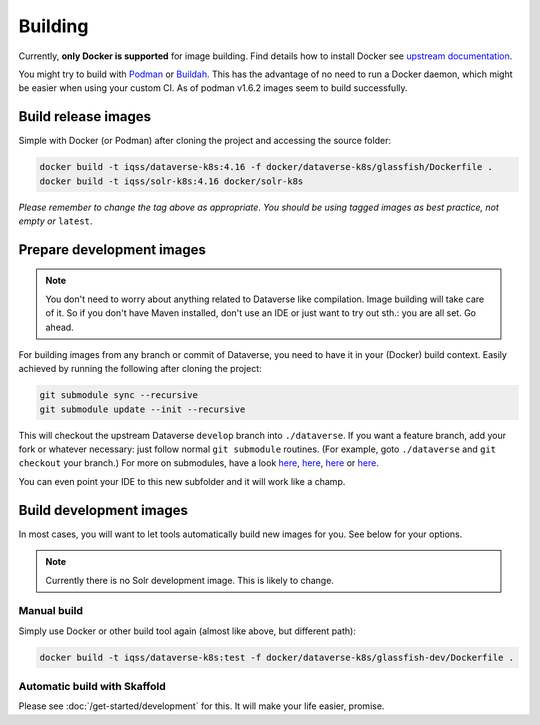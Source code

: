 ========
Building
========

Currently, **only Docker is supported** for image building. Find details how to
install Docker see `upstream documentation <https://docs.docker.com/install>`_.

You might try to build with `Podman <https://podman.io>`_ or
`Buildah <https://buildah.io>`_. This has the advantage of no need to run
a Docker daemon, which might be easier when using your custom CI.
As of podman v1.6.2 images seem to build successfully.



Build release images
--------------------

Simple with Docker (or Podman) after cloning the project and accessing the source folder:

.. code-block:: shell

  docker build -t iqss/dataverse-k8s:4.16 -f docker/dataverse-k8s/glassfish/Dockerfile .
  docker build -t iqss/solr-k8s:4.16 docker/solr-k8s


*Please remember to change the tag above as appropriate. You should be*
*using tagged images as best practice, not empty or* ``latest``.


.. _prepare-dev:

Prepare development images
--------------------------

.. note::

  You don't need to worry about anything related to Dataverse like compilation.
  Image building will take care of it. So if you don't have Maven installed,
  don't use an IDE or just want to try out sth.: you are all set. Go ahead.

For building images from any branch or commit of Dataverse, you need to have
it in your (Docker) build context. Easily achieved by running the following
after cloning the project:

.. code-block:: shell

  git submodule sync --recursive
  git submodule update --init --recursive

This will checkout the upstream Dataverse ``develop`` branch into ``./dataverse``.
If you want a feature branch, add your fork or whatever necessary: just follow normal
``git submodule`` routines. (For example, goto ``./dataverse`` and ``git checkout``
your branch.)
For more on submodules, have a look
`here <https://medium.com/@porteneuve/mastering-git-submodules-34c65e940407>`_,
`here <https://chrisjean.com/git-submodules-adding-using-removing-and-updating>`_,
`here <https://gist.github.com/gitaarik/8735255>`_ or
`here <https://lmgtfy.com/?q=git+submodule>`_.

You can even point your IDE to this new subfolder and it will work like a champ.


Build development images
------------------------

In most cases, you will want to let tools automatically build new images for you.
See below for your options.

.. note:: Currently there is no Solr development image. This is likely to change.

Manual build
^^^^^^^^^^^^
Simply use Docker or other build tool again (almost like above, but different path):

.. code-block:: shell

  docker build -t iqss/dataverse-k8s:test -f docker/dataverse-k8s/glassfish-dev/Dockerfile .

Automatic build with Skaffold
^^^^^^^^^^^^^^^^^^^^^^^^^^^^^
Please see :doc:`/get-started/development` for this. It will make your life
easier, promise.
